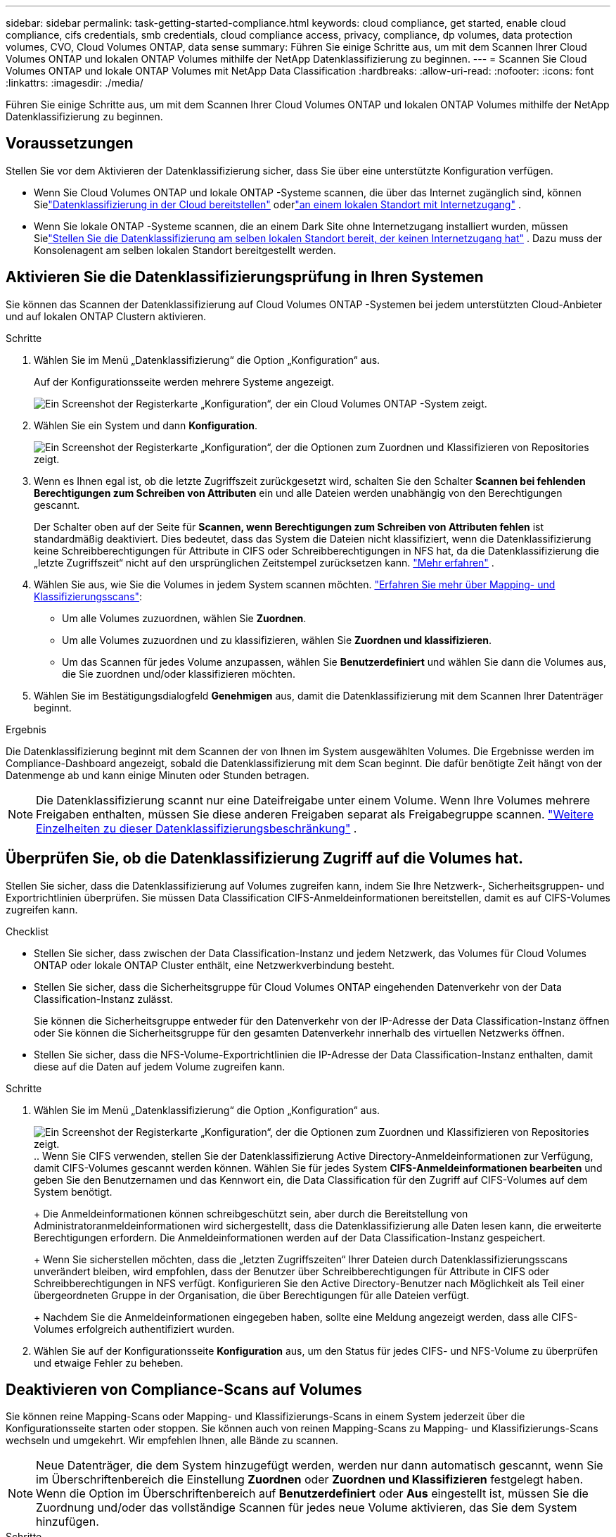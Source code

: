 ---
sidebar: sidebar 
permalink: task-getting-started-compliance.html 
keywords: cloud compliance, get started, enable cloud compliance, cifs credentials, smb credentials, cloud compliance access, privacy, compliance, dp volumes, data protection volumes, CVO, Cloud Volumes ONTAP, data sense 
summary: Führen Sie einige Schritte aus, um mit dem Scannen Ihrer Cloud Volumes ONTAP und lokalen ONTAP Volumes mithilfe der NetApp Datenklassifizierung zu beginnen. 
---
= Scannen Sie Cloud Volumes ONTAP und lokale ONTAP Volumes mit NetApp Data Classification
:hardbreaks:
:allow-uri-read: 
:nofooter: 
:icons: font
:linkattrs: 
:imagesdir: ./media/


[role="lead"]
Führen Sie einige Schritte aus, um mit dem Scannen Ihrer Cloud Volumes ONTAP und lokalen ONTAP Volumes mithilfe der NetApp Datenklassifizierung zu beginnen.



== Voraussetzungen

Stellen Sie vor dem Aktivieren der Datenklassifizierung sicher, dass Sie über eine unterstützte Konfiguration verfügen.

* Wenn Sie Cloud Volumes ONTAP und lokale ONTAP -Systeme scannen, die über das Internet zugänglich sind, können Sielink:task-deploy-cloud-compliance.html["Datenklassifizierung in der Cloud bereitstellen"] oderlink:task-deploy-compliance-onprem.html["an einem lokalen Standort mit Internetzugang"] .
* Wenn Sie lokale ONTAP -Systeme scannen, die an einem Dark Site ohne Internetzugang installiert wurden, müssen Sielink:task-deploy-compliance-dark-site.html["Stellen Sie die Datenklassifizierung am selben lokalen Standort bereit, der keinen Internetzugang hat"] .  Dazu muss der Konsolenagent am selben lokalen Standort bereitgestellt werden.




== Aktivieren Sie die Datenklassifizierungsprüfung in Ihren Systemen

Sie können das Scannen der Datenklassifizierung auf Cloud Volumes ONTAP -Systemen bei jedem unterstützten Cloud-Anbieter und auf lokalen ONTAP Clustern aktivieren.

.Schritte
. Wählen Sie im Menü „Datenklassifizierung“ die Option „Konfiguration“ aus.
+
Auf der Konfigurationsseite werden mehrere Systeme angezeigt.

+
image:screen-cl-config-cvo.png["Ein Screenshot der Registerkarte „Konfiguration“, der ein Cloud Volumes ONTAP -System zeigt."]

. Wählen Sie ein System und dann *Konfiguration*.
+
image:screen-cl-config-cvo-map-options.png["Ein Screenshot der Registerkarte „Konfiguration“, der die Optionen zum Zuordnen und Klassifizieren von Repositories zeigt."]

. Wenn es Ihnen egal ist, ob die letzte Zugriffszeit zurückgesetzt wird, schalten Sie den Schalter *Scannen bei fehlenden Berechtigungen zum Schreiben von Attributen* ein und alle Dateien werden unabhängig von den Berechtigungen gescannt.
+
Der Schalter oben auf der Seite für *Scannen, wenn Berechtigungen zum Schreiben von Attributen fehlen* ist standardmäßig deaktiviert.  Dies bedeutet, dass das System die Dateien nicht klassifiziert, wenn die Datenklassifizierung keine Schreibberechtigungen für Attribute in CIFS oder Schreibberechtigungen in NFS hat, da die Datenklassifizierung die „letzte Zugriffszeit“ nicht auf den ursprünglichen Zeitstempel zurücksetzen kann. link:reference-collected-metadata.html["Mehr erfahren"^] .

. Wählen Sie aus, wie Sie die Volumes in jedem System scannen möchten. link:concept-classification.html#whats-the-difference-between-mapping-and-classification-scans["Erfahren Sie mehr über Mapping- und Klassifizierungsscans"]:
+
** Um alle Volumes zuzuordnen, wählen Sie *Zuordnen*.
** Um alle Volumes zuzuordnen und zu klassifizieren, wählen Sie *Zuordnen und klassifizieren*.
** Um das Scannen für jedes Volume anzupassen, wählen Sie *Benutzerdefiniert* und wählen Sie dann die Volumes aus, die Sie zuordnen und/oder klassifizieren möchten.


. Wählen Sie im Bestätigungsdialogfeld *Genehmigen* aus, damit die Datenklassifizierung mit dem Scannen Ihrer Datenträger beginnt.


.Ergebnis
Die Datenklassifizierung beginnt mit dem Scannen der von Ihnen im System ausgewählten Volumes.  Die Ergebnisse werden im Compliance-Dashboard angezeigt, sobald die Datenklassifizierung mit dem Scan beginnt.  Die dafür benötigte Zeit hängt von der Datenmenge ab und kann einige Minuten oder Stunden betragen.


NOTE: Die Datenklassifizierung scannt nur eine Dateifreigabe unter einem Volume.  Wenn Ihre Volumes mehrere Freigaben enthalten, müssen Sie diese anderen Freigaben separat als Freigabegruppe scannen. link:reference-limitations.html#data-classification-scans-only-one-share-under-a-volume["Weitere Einzelheiten zu dieser Datenklassifizierungsbeschränkung"^] .



== Überprüfen Sie, ob die Datenklassifizierung Zugriff auf die Volumes hat.

Stellen Sie sicher, dass die Datenklassifizierung auf Volumes zugreifen kann, indem Sie Ihre Netzwerk-, Sicherheitsgruppen- und Exportrichtlinien überprüfen.  Sie müssen Data Classification CIFS-Anmeldeinformationen bereitstellen, damit es auf CIFS-Volumes zugreifen kann.

.Checklist
* Stellen Sie sicher, dass zwischen der Data Classification-Instanz und jedem Netzwerk, das Volumes für Cloud Volumes ONTAP oder lokale ONTAP Cluster enthält, eine Netzwerkverbindung besteht.
* Stellen Sie sicher, dass die Sicherheitsgruppe für Cloud Volumes ONTAP eingehenden Datenverkehr von der Data Classification-Instanz zulässt.
+
Sie können die Sicherheitsgruppe entweder für den Datenverkehr von der IP-Adresse der Data Classification-Instanz öffnen oder Sie können die Sicherheitsgruppe für den gesamten Datenverkehr innerhalb des virtuellen Netzwerks öffnen.

* Stellen Sie sicher, dass die NFS-Volume-Exportrichtlinien die IP-Adresse der Data Classification-Instanz enthalten, damit diese auf die Daten auf jedem Volume zugreifen kann.


.Schritte
. Wählen Sie im Menü „Datenklassifizierung“ die Option „Konfiguration“ aus.
+
image:screen-cl-config-cvo-map-options.png["Ein Screenshot der Registerkarte „Konfiguration“, der die Optionen zum Zuordnen und Klassifizieren von Repositories zeigt."]..  Wenn Sie CIFS verwenden, stellen Sie der Datenklassifizierung Active Directory-Anmeldeinformationen zur Verfügung, damit CIFS-Volumes gescannt werden können.  Wählen Sie für jedes System *CIFS-Anmeldeinformationen bearbeiten* und geben Sie den Benutzernamen und das Kennwort ein, die Data Classification für den Zugriff auf CIFS-Volumes auf dem System benötigt.

+
+ Die Anmeldeinformationen können schreibgeschützt sein, aber durch die Bereitstellung von Administratoranmeldeinformationen wird sichergestellt, dass die Datenklassifizierung alle Daten lesen kann, die erweiterte Berechtigungen erfordern.  Die Anmeldeinformationen werden auf der Data Classification-Instanz gespeichert.

+
+ Wenn Sie sicherstellen möchten, dass die „letzten Zugriffszeiten“ Ihrer Dateien durch Datenklassifizierungsscans unverändert bleiben, wird empfohlen, dass der Benutzer über Schreibberechtigungen für Attribute in CIFS oder Schreibberechtigungen in NFS verfügt. Konfigurieren Sie den Active Directory-Benutzer nach Möglichkeit als Teil einer übergeordneten Gruppe in der Organisation, die über Berechtigungen für alle Dateien verfügt.

+
+ Nachdem Sie die Anmeldeinformationen eingegeben haben, sollte eine Meldung angezeigt werden, dass alle CIFS-Volumes erfolgreich authentifiziert wurden.

. Wählen Sie auf der Konfigurationsseite *Konfiguration* aus, um den Status für jedes CIFS- und NFS-Volume zu überprüfen und etwaige Fehler zu beheben.




== Deaktivieren von Compliance-Scans auf Volumes

Sie können reine Mapping-Scans oder Mapping- und Klassifizierungs-Scans in einem System jederzeit über die Konfigurationsseite starten oder stoppen.  Sie können auch von reinen Mapping-Scans zu Mapping- und Klassifizierungs-Scans wechseln und umgekehrt.  Wir empfehlen Ihnen, alle Bände zu scannen.


NOTE: Neue Datenträger, die dem System hinzugefügt werden, werden nur dann automatisch gescannt, wenn Sie im Überschriftenbereich die Einstellung *Zuordnen* oder *Zuordnen und Klassifizieren* festgelegt haben.  Wenn die Option im Überschriftenbereich auf *Benutzerdefiniert* oder *Aus* eingestellt ist, müssen Sie die Zuordnung und/oder das vollständige Scannen für jedes neue Volume aktivieren, das Sie dem System hinzufügen.

.Schritte
. Wählen Sie im Menü „Datenklassifizierung“ die Option „Konfiguration“ aus.
. Wählen Sie die Schaltfläche *Konfiguration* für das System, das Sie ändern möchten.
+
image:screen-cl-config-cvo-map-options.png["Ein Screenshot der Registerkarte „Konfiguration“, der die Optionen zum Zuordnen und Klassifizieren von Repositories zeigt."]

. Führen Sie einen der folgenden Schritte aus:
+
** Um das Scannen auf einem Volume zu deaktivieren, wählen Sie im Volumebereich *Aus*.
** Um das Scannen auf allen Volumes zu deaktivieren, wählen Sie im Überschriftenbereich *Aus*.



